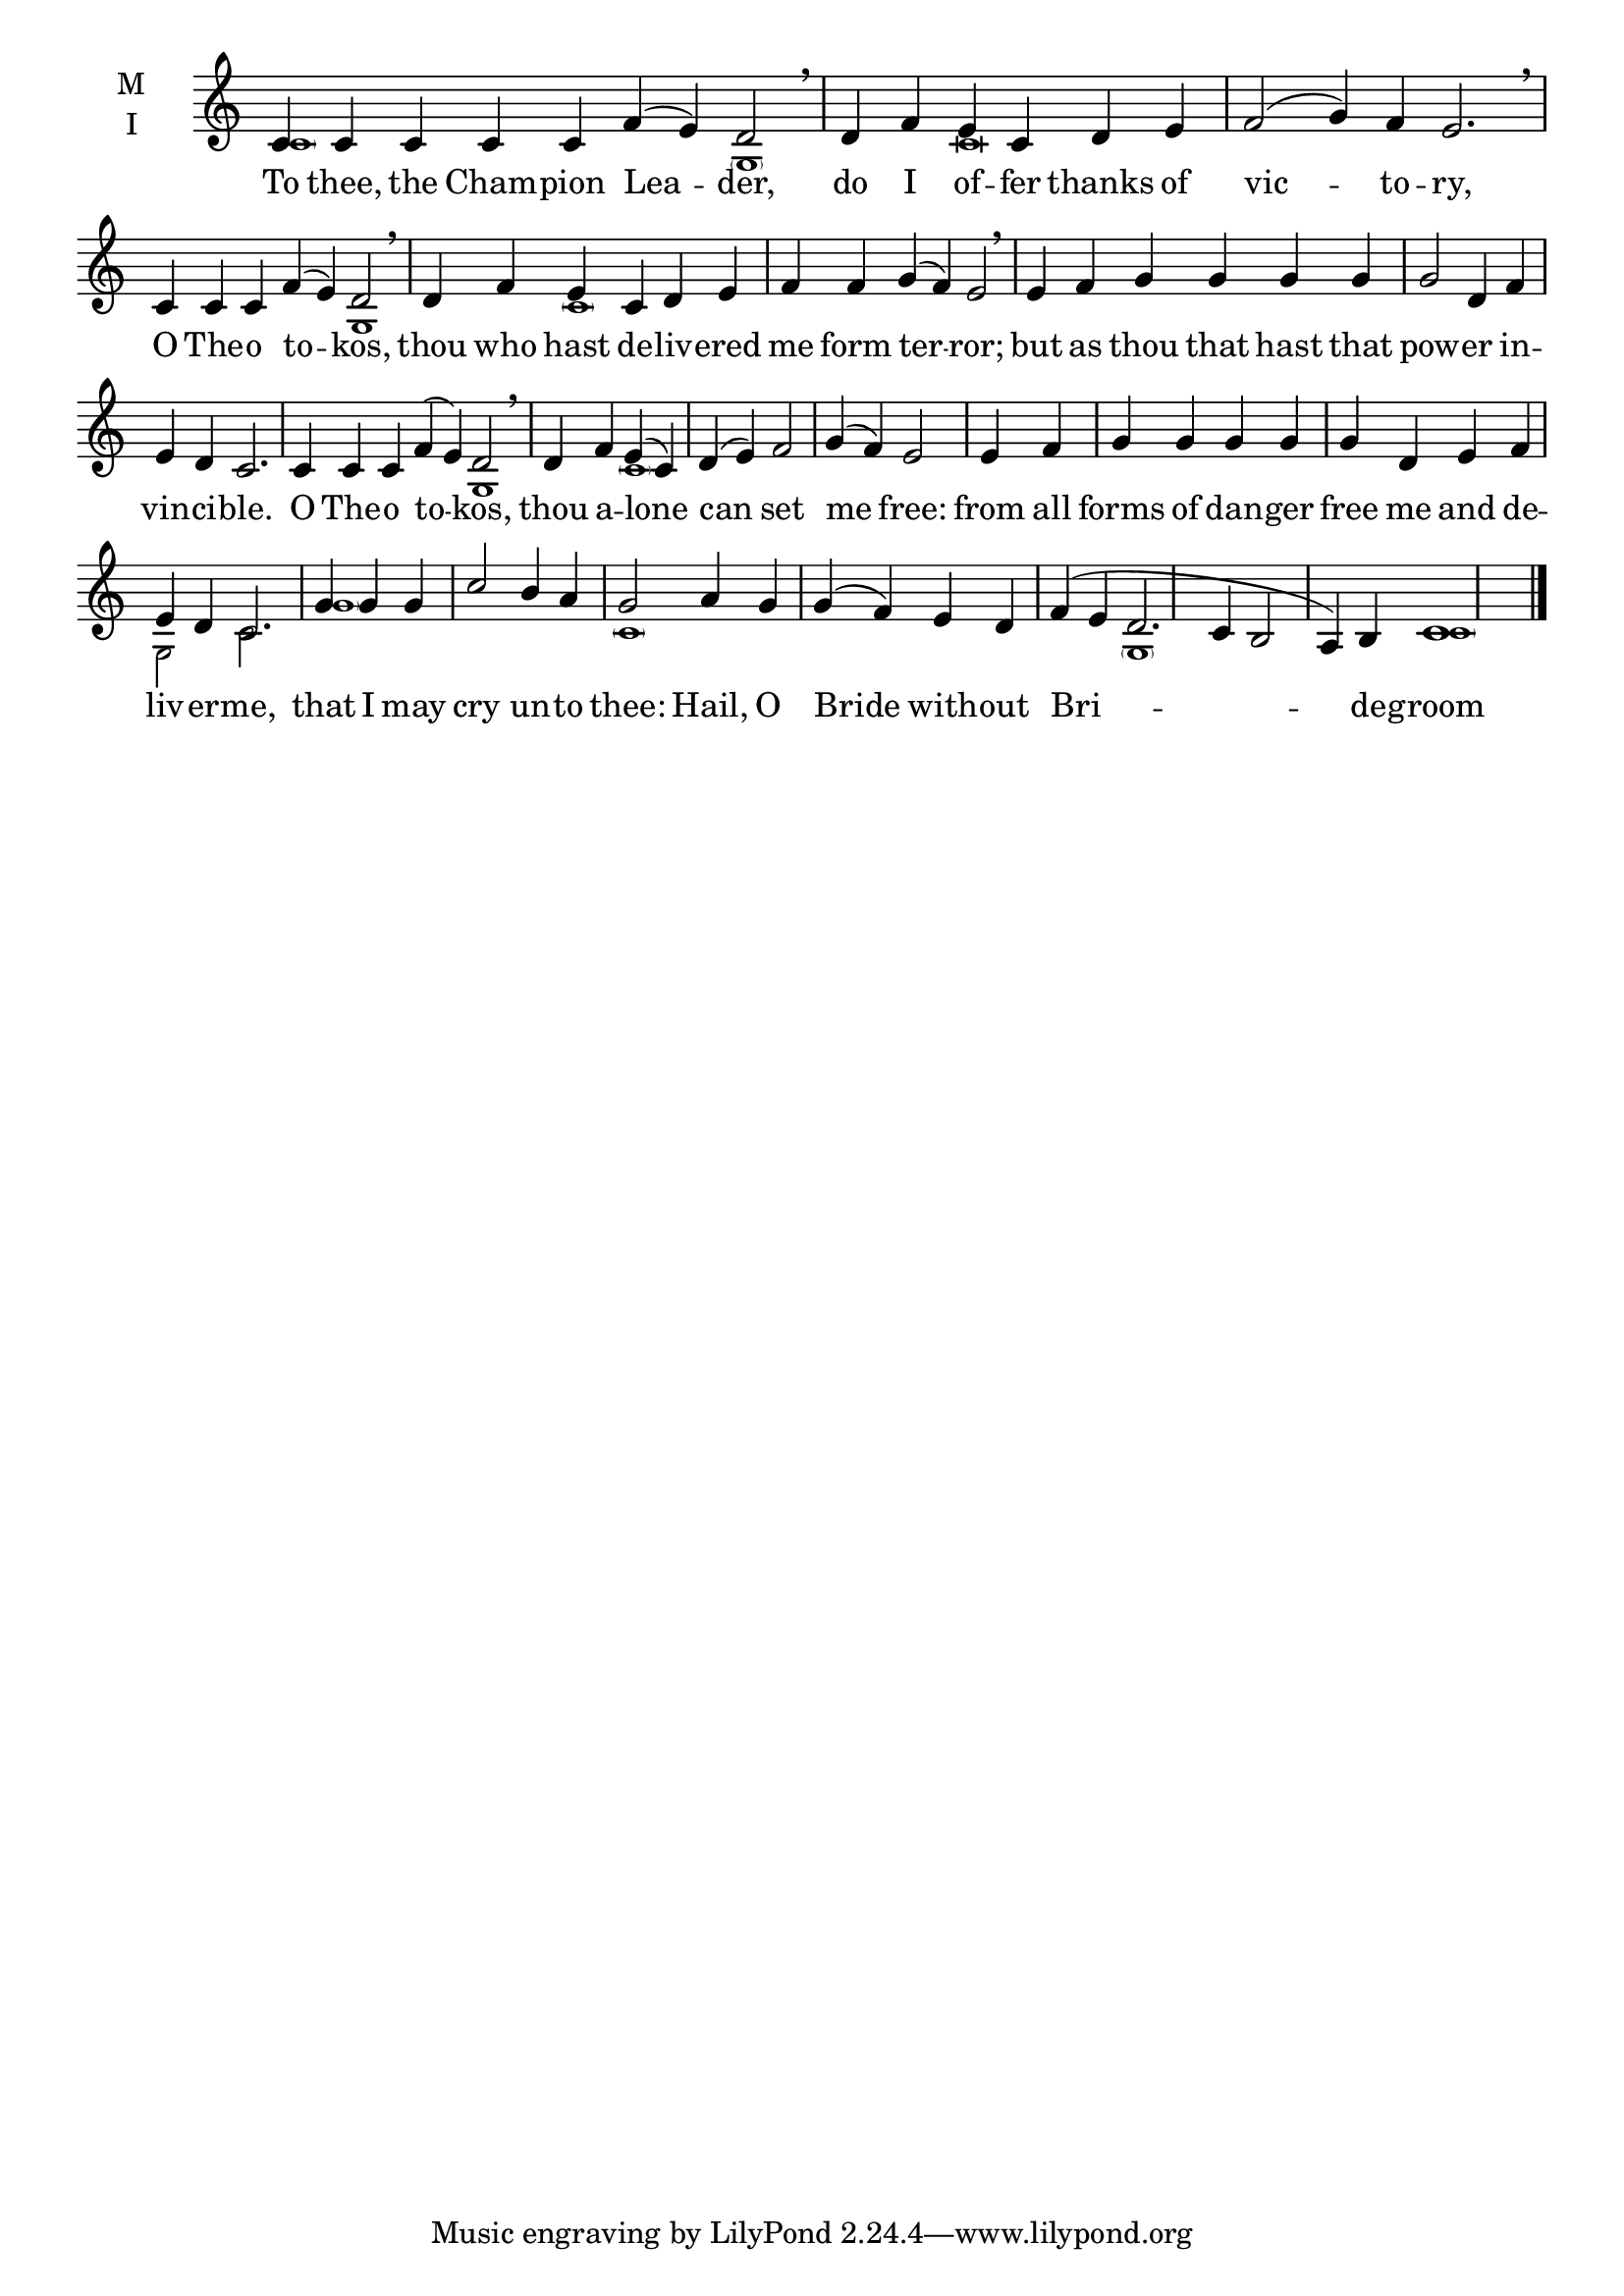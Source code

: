 \version "2.18.2"

\defineBarLine "invis" #'("" "" "")
global = {
  \time 9/4 % starts with
  \key c \major
  \set Timing.defaultBarType = "" %% Only put bar lines where I say
}

lyricText = \lyricmode {
  To thee, the Cham -- pion Lea -- der,
  do I of -- fer thanks of vic -- to -- ry,
  O The -- o to -- kos,
  thou who hast de -- liv -- ered me form ter -- ror;
  but as thou that hast that pow -- er in -- vin -- ci  -- ble.
  O The -- o to -- kos,
  thou a -- lone can set me free:
  from all forms of dan -- ger free me and de -- liv -- er -- me,
  that I may cry un -- to thee:
  Hail, O Bride with -- out Bri -- de -- groom
}

twobm=  \set Timing.measureLength = #(ly:make-moment 2/4)
threebm=\set Timing.measureLength = #(ly:make-moment 3/4)
fourbm= \set Timing.measureLength = #(ly:make-moment 4/4)
fivebm= \set Timing.measureLength = #(ly:make-moment 5/4)
sixbm=  \set Timing.measureLength = #(ly:make-moment 6/4)
sevenbm=\set Timing.measureLength = #(ly:make-moment 7/4)
ninebm= \set Timing.measureLength = #(ly:make-moment 9/4)

melody = \relative c' { \global
  \ninebm  c4 c c c c f( e) d2 | \breathe
  \sixbm   d4 f e c d e |\sevenbm f2( g4) f e2. \breathe
  \sevenbm c4 c c f( e) d2 | \breathe
  \sixbm   d4 f e c d e | f f g( f) e2 | \breathe
  \sixbm   e4 f g g g g |\fourbm g2 d4 f |\fivebm  e d c2. |
  \sevenbm c4 c c f( e) d2 | \breathe
  \fourbm  d4 f e( c) | d( e) f2 |  g4( f) e2 |
  \twobm   e4 f |\fourbm g g g g | g d e f |\fivebm e d c2. |
  \threebm g'4 g g |\fourbm c2 b4 a | g2
  a4 g | g( f) e d | f( e d2. c4 b2 a4) b c1
\bar"|."}

ison = \relative c' { \global \tiny
  \parenthesize c s2.
  \parenthesize g1 c\breve s
  g1 \parenthesize c s\breve s s s2
  g1 \parenthesize c s\breve s
  g2 c2.
  \parenthesize g'1 s2.
  \parenthesize c,1 s s2
  \parenthesize g1 s
  \parenthesize c1
}

\score {
  \new ChoirStaff <<
    \new Staff \with {
      midiInstrument = "choir aahs"
      instrumentName = \markup \center-column { M I }
    } <<
      \new Voice = "melody" { \voiceOne \melody }
      \new Voice = "ison" { \voiceTwo \ison }
    >>
    \new Lyrics \with {
      \override VerticalAxisGroup #'staff-affinity = #CENTER
    } \lyricsto "melody" \lyricText

  >>
  \layout {
    \context {
      \Staff
      \remove "Time_signature_engraver"
    }
    \context {
      \Score
      \omit BarNumber
    }
  }
  \midi { \tempo 4 = 200
          \context {
            \Voice
            \remove "Dynamic_performer"
    }
  }
}

